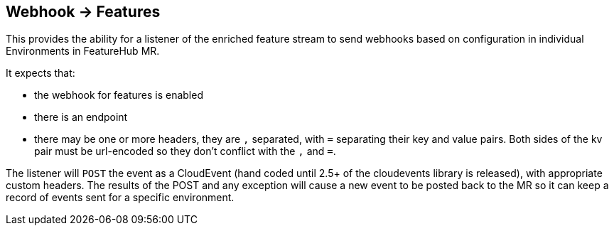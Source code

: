 == Webhook -> Features

This provides the ability for a listener of the enriched feature stream to send webhooks based on configuration
in individual Environments in FeatureHub MR.

It expects that:

- the webhook for features is enabled
- there is an endpoint
- there may be one or more headers, they are `,` separated, with `=` separating their key and value pairs. Both
sides of the kv pair must be url-encoded so they don't conflict with the `,` and `=`.

The listener will `POST` the event as a CloudEvent (hand coded until 2.5+ of the cloudevents library is released),
with appropriate custom headers. The results of the POST and any exception will cause a new event to be posted 
back to the MR so it can keep a record of events sent for a specific environment. 
